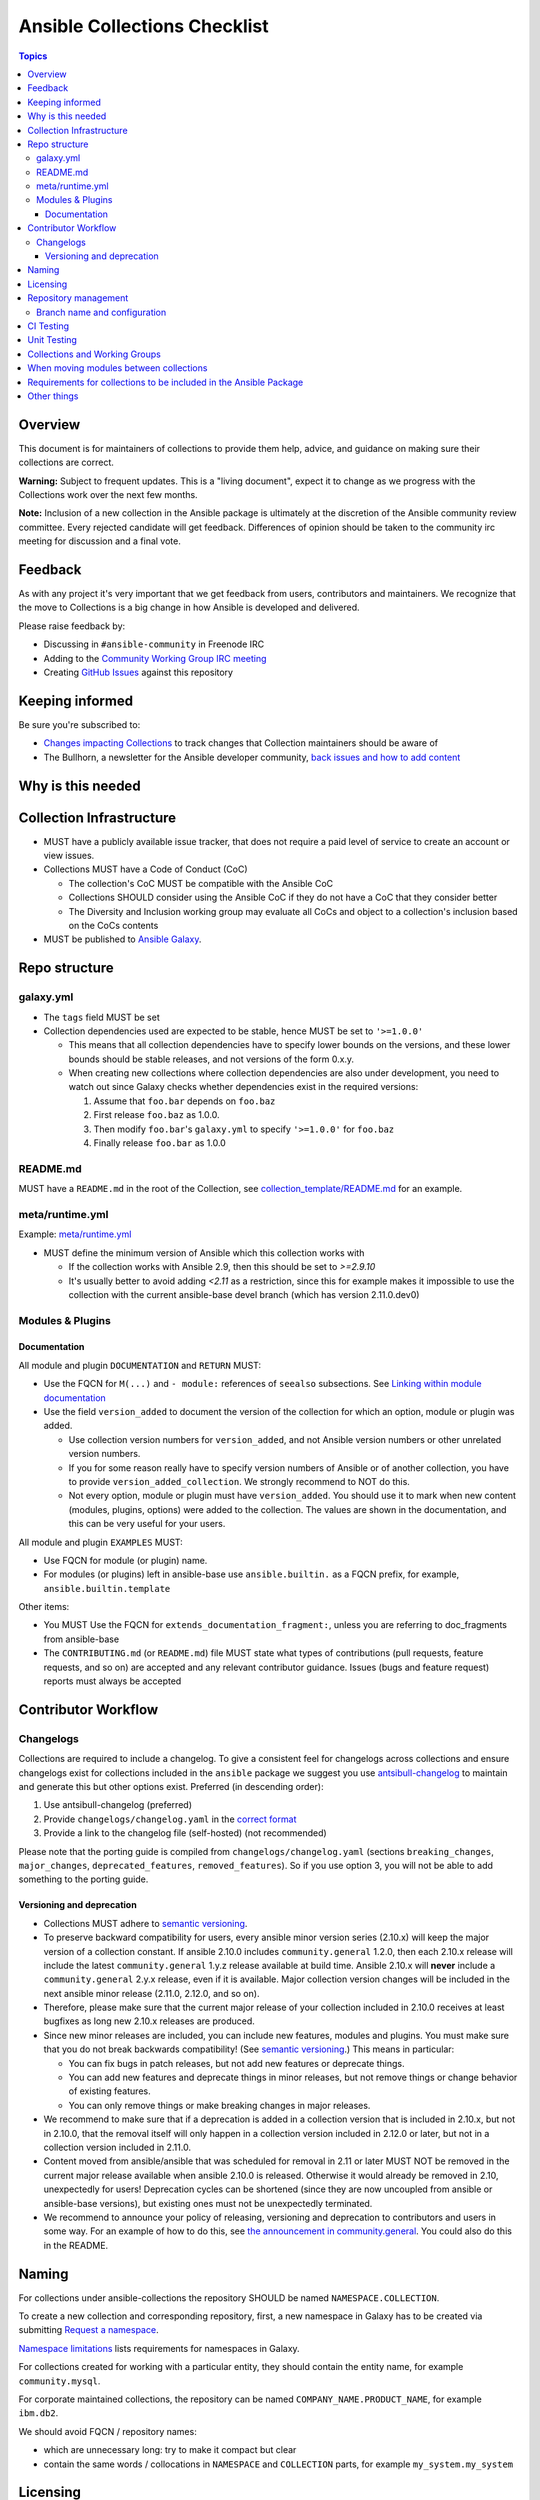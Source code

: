 *****************************
Ansible Collections Checklist
*****************************

.. contents:: Topics

Overview
========
This document is for maintainers of collections to provide them help, advice, and guidance on making sure their collections are correct.

**Warning:** Subject to frequent updates. This is a "living document", expect it to change as we progress with the Collections work over the next few months.

**Note:** Inclusion of a new collection in the Ansible package is ultimately at the discretion of the Ansible community review committee. Every rejected candidate will get feedback. Differences of opinion should be taken to the community irc meeting for discussion and a final vote.


Feedback
========

As with any project it's very important that we get feedback from users, contributors and maintainers. We recognize that the move to Collections is a big change in how Ansible is developed and delivered.

Please raise feedback by:

* Discussing in ``#ansible-community`` in Freenode IRC
* Adding to the `Community Working Group IRC meeting <https://github.com/ansible/community/issues/539>`_
* Creating `GitHub Issues <https://github.com/ansible-collections/overview/issues>`_ against this repository

Keeping informed
================

Be sure you're subscribed to:

* `Changes impacting Collections <https://github.com/ansible-collections/overview/issues/45>`_ to track changes that Collection maintainers should be aware of
* The Bullhorn, a newsletter for the Ansible developer community, `back issues and how to add content <https://github.com/ansible/community/issues/546>`_

Why is this needed
===================

Collection Infrastructure
=========================

* MUST have a publicly available issue tracker, that does not require a paid level of service to create an account or view issues.
* Collections MUST have a Code of Conduct (CoC)

  * The collection's CoC MUST be compatible with the Ansible CoC
  * Collections SHOULD consider using the Ansible CoC if they do not have a CoC that they consider better
  * The Diversity and Inclusion working group may evaluate all CoCs and object to a collection's inclusion based on the CoCs contents
  
* MUST be published to `Ansible Galaxy <https://galaxy.ansible.com>`_.

Repo structure
===============

galaxy.yml
----------

* The ``tags`` field MUST be set
* Collection dependencies used are expected to be stable, hence MUST be set to ``'>=1.0.0'``

  * This means that all collection dependencies have to specify lower bounds on the versions, and these lower bounds should be stable releases, and not versions of the form 0.x.y.
  * When creating new collections where collection dependencies are also under development, you need to watch out since Galaxy checks whether dependencies exist in the required versions:

    1. Assume that ``foo.bar`` depends on ``foo.baz``
    2. First release ``foo.baz`` as 1.0.0.
    3. Then modify ``foo.bar``'s ``galaxy.yml`` to specify ``'>=1.0.0'`` for ``foo.baz``
    4. Finally release ``foo.bar`` as 1.0.0

README.md
---------

MUST have a ``README.md`` in the root of the Collection, see `collection_template/README.md <https://github.com/ansible-collections/collection_template/blob/main/README.md>`_ for an example.

meta/runtime.yml
----------------
Example: `meta/runtime.yml <https://github.com/ansible-collections/collection_template/blob/main/meta/runtime.yml>`_

* MUST define the minimum version of Ansible which this collection works with

  * If the collection works with Ansible 2.9, then this should be set to `>=2.9.10`
  * It's usually better to avoid adding `<2.11` as a restriction, since this for example makes it impossible to use the collection with the current ansible-base devel branch (which has version 2.11.0.dev0)

Modules & Plugins
------------------

Documentation
~~~~~~~~~~~~~~
All module and plugin ``DOCUMENTATION`` and ``RETURN`` MUST:

* Use the FQCN for ``M(...)`` and ``- module:`` references of ``seealso`` subsections. See `Linking within module documentation <https://docs.ansible.com/ansible/devel/dev_guide/developing_modules_documenting.html#linking-within-module-documentation>`_
* Use the field ``version_added`` to document the version of the collection for which an option, module or plugin was added.

  * Use collection version numbers for ``version_added``, and not Ansible version numbers or other unrelated version numbers.
  * If you for some reason really have to specify version numbers of Ansible or of another collection, you have to provide ``version_added_collection``. We strongly recommend to NOT do this.
  * Not every option, module or plugin must have ``version_added``. You should use it to mark when new content (modules, plugins, options) were added to the collection. The values are shown in the documentation, and this can be very useful for your users.

All module and plugin ``EXAMPLES`` MUST:

* Use FQCN for module (or plugin) name.
* For modules (or plugins) left in ansible-base use ``ansible.builtin.`` as a FQCN prefix, for example, ``ansible.builtin.template``

Other items:

* You MUST Use the FQCN for ``extends_documentation_fragment:``, unless you are referring to doc_fragments from ansible-base
* The ``CONTRIBUTING.md`` (or ``README.md``) file MUST state what types of contributions (pull requests, feature requests, and so on) are accepted and any relevant contributor guidance. Issues (bugs and feature request) reports must always be accepted

Contributor Workflow
====================

Changelogs
----------

Collections are required to include a changelog.  To give a consistent feel for changelogs across collections and ensure changelogs exist for collections included in the ``ansible`` package we suggest you use `antsibull-changelog <https://github.com/ansible-community/antsibull-changelog>`_ to maintain and generate this but other options exist.  Preferred (in descending order):


1. Use antsibull-changelog (preferred)
2. Provide ``changelogs/changelog.yaml`` in the `correct format <https://github.com/ansible-community/antsibull-changelog/blob/main/docs/changelog.yaml-format.md>`_
3. Provide a link to the changelog file (self-hosted) (not recommended)

Please note that the porting guide is compiled from ``changelogs/changelog.yaml`` (sections ``breaking_changes``, ``major_changes``, ``deprecated_features``, ``removed_features``). So if you use option 3, you will not be able to add something to the porting guide.

Versioning and deprecation
~~~~~~~~~~~~~~~~~~~~~~~~~~

* Collections MUST adhere to `semantic versioning <https://semver.org/>`_.
* To preserve backward compatibility for users, every ansible minor version series (2.10.x) will keep the major version of a collection constant. If ansible 2.10.0 includes ``community.general`` 1.2.0, then each 2.10.x release will include the latest ``community.general`` 1.y.z release available at build time. Ansible 2.10.x will **never** include a ``community.general`` 2.y.x release, even if it is available. Major collection version changes will be included in the next ansible minor release (2.11.0, 2.12.0, and so on).
* Therefore, please make sure that the current major release of your collection included in 2.10.0 receives at least bugfixes as long new 2.10.x releases are produced.
* Since new minor releases are included, you can include new features, modules and plugins. You must make sure that you do not break backwards compatibility! (See `semantic versioning <https://semver.org/>`_.) This means in particular:

  * You can fix bugs in patch releases, but not add new features or deprecate things.
  * You can add new features and deprecate things in minor releases, but not remove things or change behavior of existing features.
  * You can only remove things or make breaking changes in major releases.
* We recommend to make sure that if a deprecation is added in a collection version that is included in 2.10.x, but not in 2.10.0, that the removal itself will only happen in a collection version included in 2.12.0 or later, but not in a collection version included in 2.11.0.
* Content moved from ansible/ansible that was scheduled for removal in 2.11 or later MUST NOT be removed in the current major release  available when ansible 2.10.0 is released. Otherwise it would already be removed in 2.10, unexpectedly for users! Deprecation cycles can be shortened (since they are now uncoupled from ansible or ansible-base versions), but existing ones must not be unexpectedly terminated.
* We recommend to announce your policy of releasing, versioning and deprecation to contributors and users in some way. For an example of how to do this, see `the announcement in community.general <https://github.com/ansible-collections/community.general/issues/582>`_. You could also do this in the README.


Naming
======

For collections under ansible-collections the repository SHOULD be named ``NAMESPACE.COLLECTION``.

To create a new collection and corresponding repository, first, a new namespace in Galaxy has to be created via submitting `Request a namespace <https://github.com/ansible/galaxy/issues/new/choose>`_.

`Namespace limitations <https://galaxy.ansible.com/docs/contributing/namespaces.html#galaxy-namespace-limitations>`_  lists requirements for namespaces in Galaxy.

For collections created for working with a particular entity, they should contain the entity name, for example ``community.mysql``.

For corporate maintained collections, the repository can be named ``COMPANY_NAME.PRODUCT_NAME``, for example ``ibm.db2``.

We should avoid FQCN / repository names:

* which are unnecessary long: try to make it compact but clear
* contain the same words / collocations in ``NAMESPACE`` and ``COLLECTION`` parts, for example ``my_system.my_system``


Licensing
=========

At the moment, ``module_utils`` must be licensed under the `BSD-2-clause <https://opensource.org/licenses/BSD-2-Clause>`_ or `GPL-3.0-or-later <https://www.gnu.org/licenses/gpl-3.0-standalone.html>`_ license and all other content must be licensed under the `GPL-3.0-or-later <https://www.gnu.org/licenses/gpl-3.0-standalone.html>`_.  We will have a list of other open source licenses which are allowed as soon as we get Red Hat's legal team to approve such a list for us.


Repository management
=====================

Branch name and configuration
-----------------------------

This subsection is **only** for repositories under `ansible-collections <https://github.com/ansible-collections>`_! Other collection repositories can also follow these guidelines, but do not have to.

All new repositories MUST have ``main`` as the default branch.

Existing repositories SHOULD be converted to use ``main``

Repository Protections:

* Allow merge commits: disallowed

Branch protections MUST be enforced:

* Require linear history
* Include administrators

CI Testing
===========

* You MUST run ``ansible-test sanity`` from the `latest stable ansible-base/ansible-core branch <https://github.com/ansible/ansible/branches/all?query=stable->`_. 
* You SHOULD suggest to *additionally* run ``ansible-test sanity`` from the ansible/ansible ``devel`` branch so that you find out about new linting requirements earlier.
* The sanity tests MUST pass.

  * Adding some entries to the ``test/sanity/ignore*.txt`` file is an allowed method of getting them to pass, except cases listed below.
  * You SHOULD not have ignored test entries.  A reviewer can manually evaluate and approve your collection if they deem an ignored entry to be valid.

  * You MUST not ignore the following validations. They must be fixed before approval:
      * ``validate-modules:doc-choices-do-not-match-spec``
      * ``validate-modules:doc-default-does-not-match-spec``
      * ``validate-modules:doc-missing-type``
      * ``validate-modules:doc-required-mismatch``
      * ``validate-modules:mutually_exclusive-unknown``
      * ``validate-modules:nonexistent-parameter-documented``
      * ``validate-modules:parameter-list-no-elements``
      * ``validate-modules:parameter-type-not-in-doc``
      * ``validate-modules:undocumented-parameter``

  * All entries in ignores.txt MUST have a justification in a comment in the ignore.txt file for each entry.  For example ``plugins/modules/docker_container.py use-argspec-type-path # uses colon-separated paths, can't use type=path``.
  * Reviewers can block acceptance of a new collection if they don't agree with the ignores.txt entries.

* You MUST run CI against each of the "major versions" (2.10, 2.11, 2.12, etc) of ``ansible-base``/``ansible-core`` that the collection supports. (Usually the ``HEAD`` of the stable-xxx branches.)

* All CI tests MUST run against every pull request and SHOULD pass before merge.
* All CI tests MUST pass for the commit that releases the collection.
 
* All CI tests MUST run regularly (nightly, or at least once per week) to ensure that repos without regular commits are tested against the latest version of ansible-test from each ansible-base/ansible-core version tested. 

All of the above can be achieved by using the following GitHub Action template, see this `example <https://github.com/ansible-collections/collection_template/tree/main/.github/workflows>`_.


FIXME to write a guide "How to write CI tests" (from scratch / add to existing) and put the reference here.

Unit Testing
============


Collections and Working Groups
==============================

* Working group page(s) on a corresponding wiki (if needed. Makes sense if there is a group of modules for working with one common entity, for example postgresql, zabbix, grafana, and so on.)
* Issue for agenda (or pinboard if there aren't regular meetings) as pinned issue in the repository

When moving modules between collections
=======================================

All related entities must be moved / copied including:

* related plugins/module_utils/ files (moving be sure it is not used by other modules, otherwise copy)
* CI and unit tests
* corresponding documentation fragments from plugins/doc_fragments

Also:

* change M(), examples, seealso, extended_documentation_fragments to use actual FQCNs (in moved content and in other collections that have references to the content)
* move all related issues / pull requests / wiki pages
* look through ``docs/docsite`` directory of `ansible-base GitHub repository <https://github.com/ansible/ansible>`_ (for example, using the ``grep`` command-line utility) to check if there are examples using the moved modules / plugins to update their FQCNs

See `Migrating content to a different collection <https://docs.ansible.com/ansible/devel/dev_guide/developing_collections.html#migrating-ansible-content-to-a-different-collection>`_ for complete details.


Requirements for collections to be included in the Ansible Package
==================================================================

To be included in the `ansible` package, collections must meet the following criteria:

* `development conventions <https://docs.ansible.com/ansible/devel/dev_guide/developing_modules_best_practices.html>`_
* `Collection requirements <https://github.com/ansible-collections/overview/blob/main/collection_requirements.rst>`_ (this document)
* `Ansible documentation format <https://docs.ansible.com/ansible/devel/dev_guide/developing_modules_documenting.html>`_ and the `style guide <https://docs.ansible.com/ansible/devel/dev_guide/style_guide/index.html#style-guide>`_
* to pass the Ansible `sanity tests <https://docs.ansible.com/ansible/devel/dev_guide/testing_sanity.html#testing-sanity>`_
* to have `unit <https://docs.ansible.com/ansible/devel/dev_guide/testing_units.html#unit-tests>`_ and / or `integration tests <https://docs.ansible.com/ansible/devel/dev_guide/testing_integration.html#integration-tests>`_ according to the corresponding sections of this document


Other things
============

* ansible-base's runtime.yml
* After content is (moved out of community.general or community.network) OR new collection satisfies all the requirements
    * Add the collection to the ``ansible.in`` file in a corresponding directory of `ansible-build-data repository <https://github.com/ansible-community/ansible-build-data/>`_
